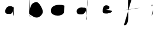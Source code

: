 SplineFontDB: 3.2
FontName: Untitled1
FullName: Untitled1
FamilyName: Untitled1
Weight: Regular
Copyright: Copyright (c) 2023, Trent
UComments: "2023-1-1: Created with FontForge (http://fontforge.org)"
Version: 001.000
ItalicAngle: 0
UnderlinePosition: -100
UnderlineWidth: 50
Ascent: 800
Descent: 200
InvalidEm: 0
LayerCount: 2
Layer: 0 0 "Back" 1
Layer: 1 0 "Fore" 0
XUID: [1021 12 278724421 6918670]
OS2Version: 0
OS2_WeightWidthSlopeOnly: 0
OS2_UseTypoMetrics: 1
CreationTime: 1672557961
ModificationTime: 1672567291
OS2TypoAscent: 0
OS2TypoAOffset: 1
OS2TypoDescent: 0
OS2TypoDOffset: 1
OS2TypoLinegap: 0
OS2WinAscent: 0
OS2WinAOffset: 1
OS2WinDescent: 0
OS2WinDOffset: 1
HheadAscent: 0
HheadAOffset: 1
HheadDescent: 0
HheadDOffset: 1
OS2Vendor: 'PfEd'
DEI: 91125
Encoding: ISO8859-1
UnicodeInterp: none
NameList: AGL For New Fonts
DisplaySize: -48
AntiAlias: 1
FitToEm: 0
WinInfo: 68 17 7
BeginChars: 256 7

StartChar: a
Encoding: 97 97 0
Width: 1000
VWidth: 0
Flags: H
LayerCount: 2
Fore
SplineSet
628 604 m 1
 628 592 l 0
 628 495.127273199 592 389.833949623 592 288 c 0
 592 242.022526357 606.851582682 192.692462841 612 160 c 0
 624 136 l 1025
636 496 m 0
 583.63273117 527.390623134 530.4255687 572.030619737 464 564 c 4
 336.903247275 548.634445578 268 436.296196269 268 312 c 4
 268 283.922943445 320.470303882 224 348 224 c 0
 389.587699065 224 430.280796247 220 472 220 c 0
 565.664210655 220 541.821654172 282.666892148 596 332 c 0
 620 372 l 1025
EndSplineSet
EndChar

StartChar: b
Encoding: 98 98 1
Width: 1000
VWidth: 0
Flags: H
LayerCount: 2
Fore
SplineSet
312 1180 m 1
 304 392 l 0
 308 144 l 0
 318.502382964 112.930428517 332 72 332 72 c 0
 332 160.400073512 316 246.592596413 316 336 c 0
 316 520.629494588 366.755418213 732 596 732 c 0
 710.323224654 732 860 422.90546473 860 320 c 0
 860 204.810913263 722.476298673 64 604 64 c 0
 470.490035982 64 410.690944036 151.471685745 304 200 c 0
 272 240 l 1025
EndSplineSet
EndChar

StartChar: c
Encoding: 99 99 2
Width: 1000
VWidth: 0
Flags: H
LayerCount: 2
Fore
SplineSet
768 580 m 0
 701.591451212 613.308856338 623.058274097 619.194923697 548 616 c 0
 376.394509799 616 196 544.757271652 196 352 c 0
 196 208.436509188 369.131110063 148 488 148 c 0
 583.667959314 147.316064489 700.792353018 181.991961111 752 268 c 1024
EndSplineSet
EndChar

StartChar: d
Encoding: 100 100 3
Width: 1000
VWidth: 0
Flags: H
LayerCount: 2
Fore
SplineSet
672 468 m 0
 661.644969257 480.338447899 651.452738558 489.304544913 636 492 c 0
 592 492 l 0
 562.786554609 492 527.906242342 504 496 504 c 0
 404.480412383 504 288 443.055806108 288 340 c 0
 288 201.770651022 376.29475477 204 500 204 c 0
 794.386945431 204 760 979.110278485 760 1132 c 0
 760 783.04359567 700 436.41026833 700 84 c 0
 701.946767568 55.1474124736 690.390781386 -101.153716703 716 0 c 1024
EndSplineSet
EndChar

StartChar: e
Encoding: 101 101 4
Width: 1000
VWidth: 0
Flags: H
LayerCount: 2
Fore
SplineSet
364 444 m 0
 417.842334444 437.328273733 465.706369009 400.070593472 524 408 c 0
 606.54742987 419.228535917 668 403.502282114 668 520 c 0
 667.543691 572.545523915 585.414168575 596.421658559 536 596 c 0
 404.884763968 594.881173901 388 438.880730496 388 336 c 0
 388 220.244851543 514.898622306 240 592 240 c 0
 647.287536398 266.744177893 782.375211995 261.017978262 776 356 c 1024
EndSplineSet
EndChar

StartChar: f
Encoding: 102 102 5
Width: 1000
VWidth: 0
Flags: H
LayerCount: 2
Fore
SplineSet
212 376 m 0
 461.791630012 416.077078229 720.383729157 426.526601919 968 488 c 1024
692 1144 m 1
 672 1144 l 0
 219.223992073 1144 682.215293824 -268 308 -268 c 0
 288.95345221 -274.447738301 299.488906504 -253.898262024 292 -244 c 1024
EndSplineSet
EndChar

StartChar: i
Encoding: 105 105 6
Width: 1000
VWidth: 0
Flags: H
LayerCount: 2
Fore
SplineSet
487 624 m 0
 483.250091553 624 480.250091553 624 478 624 c 0
 452.776041641 624 460 578.403458566 460 564 c 0
 480.577060157 547.396285324 494.267640225 586.616857033 484 600 c 1024
508 408 m 0
 506.611280653 403 508.347179837 398 508 393 c 0
 511.176953952 305.791334673 502.256349447 215.462262666 460 138 c 1024
EndSplineSet
EndChar
EndChars
EndSplineFont

